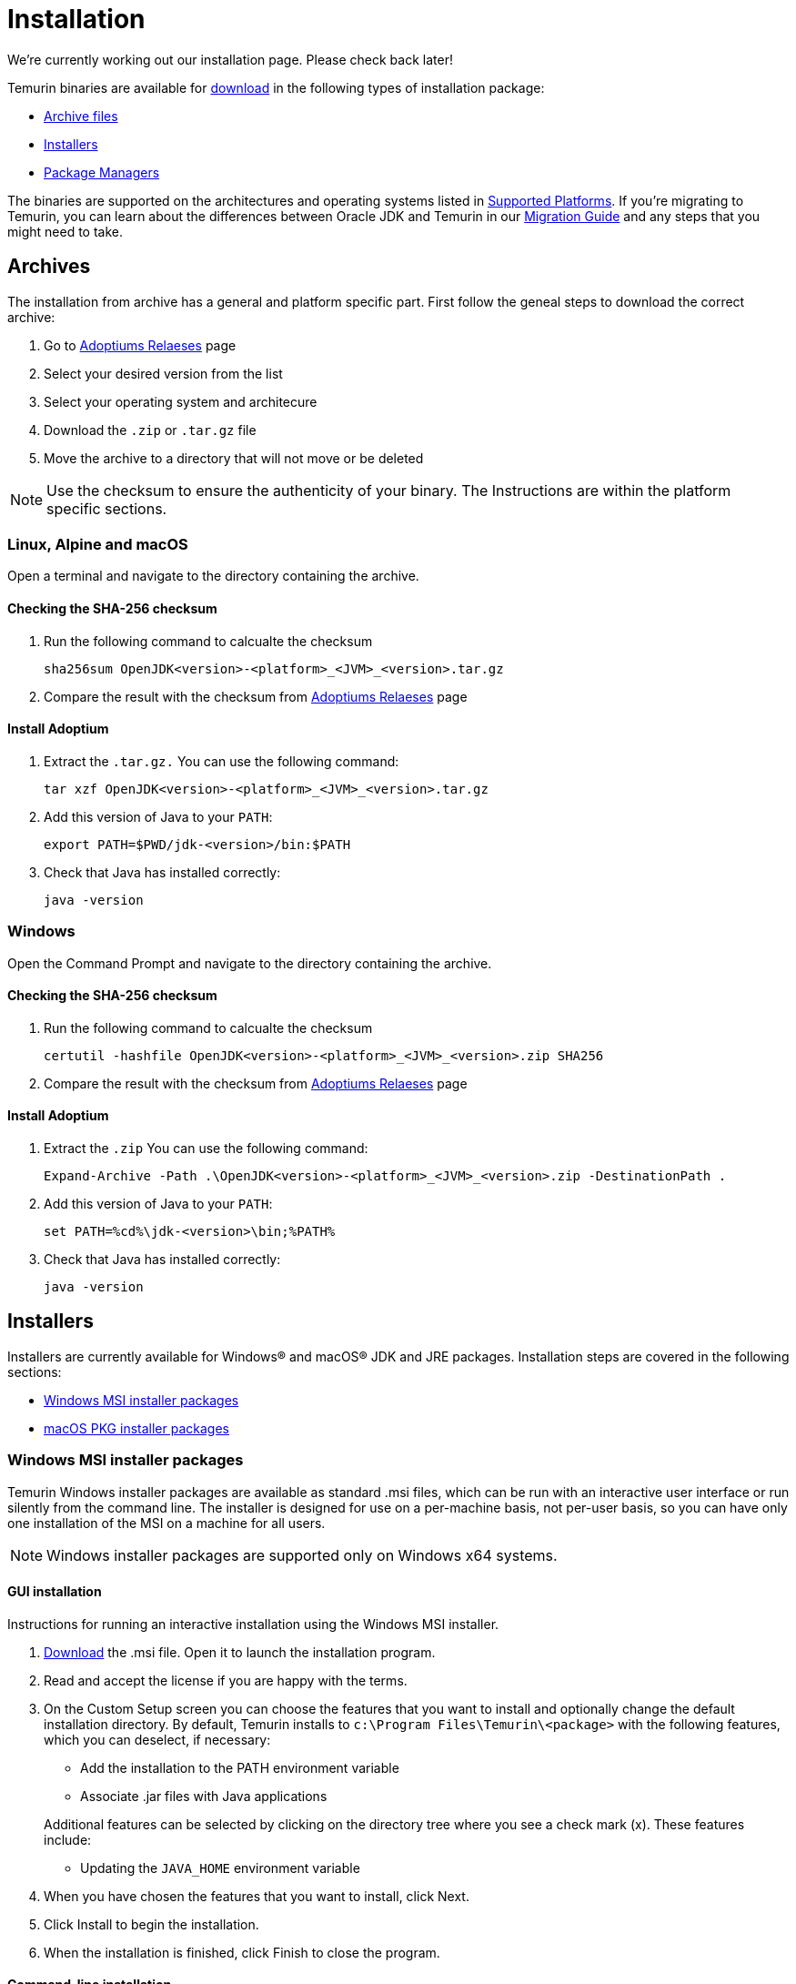 :source-highlighter: highlight.js
:highlightjs-languages: PowerShell

= Installation
We're currently working out our installation page. Please check back later!

Temurin binaries are available for https://adoptium.net/releases.html[download] in the following types of installation package:

* <<archives>>
* <<installers>>
* <<pkgmgr>>

The binaries are supported on the architectures and operating systems listed in xref:../support/index.adoc[Supported Platforms]. If you're migrating to Temurin, you can learn about the differences between Oracle JDK and Temurin in our xref:../migration/index.adoc[Migration Guide] and any steps that you might need to take.

[[archives,Archive files]]
== Archives
The installation from archive has a general and platform specific part.
First follow the geneal steps to download the correct archive:

1. Go to https://adoptium.net/releases.html[Adoptiums Relaeses] page
2. Select your desired version from the list
3. Select your operating system and architecure
4. Download the `.zip` or `.tar.gz` file
5. Move the archive to a directory that will not move or be deleted

NOTE: Use the checksum to ensure the authenticity of your binary.
The Instructions are within the platform specific sections.

=== Linux, Alpine and macOS
Open a terminal and navigate to the directory containing the archive.

==== Checking the SHA-256 checksum
1. Run the following command to calcualte the checksum
[source,Bash]
sha256sum OpenJDK<version>-<platform>_<JVM>_<version>.tar.gz

2. Compare the result with the checksum from https://adoptium.net/releases.html[Adoptiums Relaeses] page

==== Install Adoptium
1. Extract the `.tar.gz.` You can use the following command:
[source,Bash]
tar xzf OpenJDK<version>-<platform>_<JVM>_<version>.tar.gz

2. Add this version of Java to your `PATH`:
[source,Bash]
export PATH=$PWD/jdk-<version>/bin:$PATH

3. Check that Java has installed correctly:
[source,Bash]
java -version

=== Windows
Open the Command Prompt and navigate to the directory containing the archive.

==== Checking the SHA-256 checksum
1. Run the following command to calcualte the checksum
[source,Powershell]
certutil -hashfile OpenJDK<version>-<platform>_<JVM>_<version>.zip SHA256

2. Compare the result with the checksum from https://adoptium.net/releases.html[Adoptiums Relaeses] page

==== Install Adoptium
1. Extract the `.zip` You can use the following command:
[source,Powershell]
Expand-Archive -Path .\OpenJDK<version>-<platform>_<JVM>_<version>.zip -DestinationPath .

2. Add this version of Java to your `PATH`:
[source,Powershell]
set PATH=%cd%\jdk-<version>\bin;%PATH%

3. Check that Java has installed correctly:
[source,Powershell]
java -version

[[installers,Installers]]
== Installers
Installers are currently available for Windows® and macOS® JDK and JRE packages. Installation steps are covered in the following sections:

* <<win_msi>>
* <<macos_inst>>

[[win_msi,Windows MSI installer packages]]
=== Windows MSI installer packages
Temurin Windows installer packages are available as standard .msi files, which can be run with an interactive user interface or run silently from the command line. The installer is designed for use on a per-machine basis, not per-user basis, so you can have only one installation of the MSI on a machine for all users.

NOTE: Windows installer packages are supported only on Windows x64 systems.

==== GUI installation
Instructions for running an interactive installation using the Windows MSI installer.

1. https://adoptium.net/releases.html[Download] the .msi file.
Open it to launch the installation program.

2. Read and accept the license if you are happy with the terms.

3. On the Custom Setup screen you can choose the features that you want to install and optionally change the default installation directory.
By default, Temurin installs to `c:\Program Files\Temurin\<package>` with the following features, which you can deselect, if necessary:

** Add the installation to the PATH environment variable
** Associate .jar files with Java applications

+
Additional features can be selected by clicking on the directory tree where you see a check mark (x).
 These features include:
** Updating the `JAVA_HOME` environment variable

4. When you have chosen the features that you want to install, click Next.

5. Click Install to begin the installation.

6. When the installation is finished, click Finish to close the program.

==== Command-line installation
A silent installation allows you to install the Windows package with pre-selected features without user interaction, which can be useful for widescale deployment.
Follow these steps:

1. https://adoptium.net/releases.html[Download] the .msi file.

2. Choose the features that you want to install, which are shown in the following table:
|===
|Feature| Description

|`FeatureMain`| Core Temurin installation (DEFAULT)
|`FeatureEnvironment`| the PATH environment variable (DEFAULT)
|`FeatureJarFileRunWith`|Associate .jar files with Java applications (DEFAULT)
|`FeatureJavaHome`| Update the JAVA_HOME environment variable
|`FeatureOracleJavaSoft`| Updates registry keys HKLM\SOFTWARE\JavaSoft\
|===

NOTE: `FeatureOracleJavaSoft` can be used to prevent Oracle Java launching from `PATH` when Temurin is uninstalled. Reinstall Oracle Java if you need to restore the Oracle registry keys.

Optional parameters can be used that group some of the features together:

|===
|Parameter| Features

|INSTALLLEVEL=1| FeatureMain, FeatureEnvironment, FeatureJarFileRunWith 
|===

3. Run the command on the target workstation.

The following example silently installs Temurin, updates the `PATH`, associates `.jar` files with Java applications and defines `JAVA_HOME`:
[source,Powershell]
msiexec /i <package>.msi ADDLOCAL=FeatureMain,FeatureEnvironment,FeatureJarFileRunWith,FeatureJavaHome INSTALLDIR="c:\Program Files\Eclipse Foundation\" /quiet

NOTE: You must use INSTALLDIR with FeatureMain.

The following example silently installs all the features for `INSTALLLEVEL=1`:
[source,Powershell]
msiexec /i <package>.msi INSTALLLEVEL=1 /quiet

If you want to launch an interactive installation in another language you can use the Windows installer `TRANSFORMS` option to set your language choice.
For example, to set the UI language to German, use code 1031, which must be preceded by a :.
[source,Powershell]
msiexec /i <package>.msi INSTALLLEVEL=1 TRANSFORMS=:1031

For a list of supported codes, see the Language list.

===== Reinstalling or upgrading
To reinstall Temurin in silent mode with default features, run the following command:
[source,Powershell]
msiexec /i <package>.msi REINSTALL=ALL /quiet

If you want to upgrade Temurin in silent mode, run the following command:
[source,Powershell]
msiexec /i <package>.msi REINSTALL=ALL REINSTALLMODE=amus /quiet

REINSTALLMODE options: (from Control Events)
[horizontal]
a:: Force all files to be installed regardless of checksum or version
m:: Rewrite all required registry entries from the Registry Table that go to the `HKEY_LOCAL_MACHINE`
o:: Reinstall if the file is missing or is an older version
u:: Rewrite all required registry entries from the Registry Table that go to the `HKEY_CURRENT_USER` or `HKEY_USERS`
s:: Reinstall all shortcuts and re-cache all icons overwriting any existing shortcuts or icons

NOTE: `REINSTALL=ALL` automatically sets `REINSTALLMODE=omus`

===== Upgrade limitation:

Upgrading .msi files works only for the first 3 digits of the build number due to an https://docs.microsoft.com/de-de/windows/win32/msi/productversion[MSI limitation]:

* Upgrading 8.0.2.1 to 8.0.3.1 works.
* Upgrading 8.0.2.1 to 8.0.2.2 does not work. Uninstall the previous .msi and install the new one.
* Upgrading 8.0.2.1 to 8.1.2.1 works.
* Upgrading 8.0.2.1 to 11.0.2.1 does not work. Temurin does not provide upgrades for major versions. Either keep both installations or uninstall the older one.

===== Reference reading
https://www.advancedinstaller.com/user-guide/msiexec.html[Msiexec.exe Command Line]

[[macos_inst,macOS PKG installer packages]]
=== macOS PKG installer packages
Temurin macOS installer packages are available as standard .pkg files, which can be run with an interactive user interface or run silently from the Terminal command line.

==== GUI installation
Instructions for running an interactive installation using the macOS PKG installer.

1. https://adoptium.net/releases.html[Download] the .pkg file.

2. Navigate to the folder that contains the file and open it to launch the installation program or drag the icon to your Application folder.

3. The Introduction screen indicates the target location for the installation, which you can change later in the install process.
Click Continue.

4. Read the license, click Continue and accept the license if you are happy with the terms.

5. Change the target location for the installation.
Click Install to complete the installation.

==== Command-line installation
A silent installation allows you to install the macOS package without user interaction, which can be useful for widescale deployment.
You must have administrator privileges.
Follow these steps:

1.  https://adoptium.net/releases.html[Download] the .pkg file.

2. Launch the Terminal app (terminal.app).

3. Run the following command:
[source,Bash]
installer -pkg <path_to_pkg>/<pkg_name>.pkg -target /

4. Enter the Administrator password.

5. Temurin installs to `/Library/Java/JavaVirtualMachines/temurin-<version>.<jdk|jre>/`

[[pkgmgr,Package Managers]]
== Package Managers
Package managers are currently available for Windows.
Installation steps are covered in the following sections:

=== Windows winget
Temurin Windows installer packages are available on winget, which can be run silently from the command line. The installer is designed for use on a per-machine basis, not per-user basis, so you can have only one installation of the MSI on a machine for all users.

NOTE: Windows installer packages are supported only on Windows x64 systems.

==== Winget installation
Run the following command to install the package.
[source,Powershell]
winget install EclipseFoundation.AdoptiumOpenJDK.17

NOTE: You can install a different major version by change the version number at the end of the package name.

==== Winget upgrade
Run the following command to upgrade the package to the latest minor version of the currently installed major version.
[source,Powershell]
winget upgrade EclipseFoundation.AdoptiumOpenJDK.17

==== Winget uninstall
Run the following command to uninstall the package.
[source,Powershell]
winget uninstall EclipseFoundation.AdoptiumOpenJDK.17